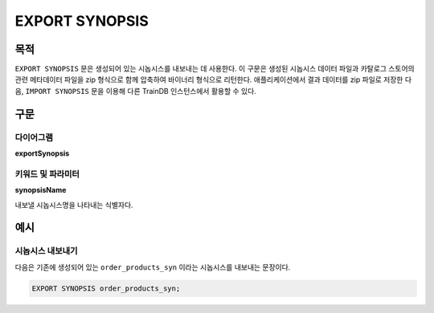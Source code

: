 EXPORT SYNOPSIS
===============

목적
----

``EXPORT SYNOPSIS`` 문은 생성되어 있는 시놉시스를 내보내는 데 사용한다.
이 구문은 생성된 시놉시스 데이터 파일과 카탈로그 스토어의 관련 메타데이터 파일을 zip 형식으로 함께 압축하여 바이너리 형식으로 리턴한다.
애플리케이션에서 결과 데이터를 zip 파일로 저장한 다음, ``IMPORT SYNOPSIS`` 문을 이용해 다른 TrainDB 인스턴스에서 활용할 수 있다.

구문
----

다이어그램
~~~~~~~~~~

**exportSynopsis**

.. only:: html

  .. raw:: html

    <embed type="image/svg+xml" src="../_static/rrd/exportSynopsis.rrd.svg"/>

.. only:: latex

  .. image:: ../_static/rrd/exportSynopsis.rrd.*


키워드 및 파라미터
~~~~~~~~~~~~~~~~~~

**synopsisName**

내보낼 시놉시스명을 나타내는 식별자다.


예시
----

시놉시스 내보내기
~~~~~~~~~~~~~~~~~

다음은 기존에 생성되어 있는 ``order_products_syn`` 이라는 시놉시스를 내보내는 문장이다.

.. code-block:: console

  EXPORT SYNOPSIS order_products_syn;
